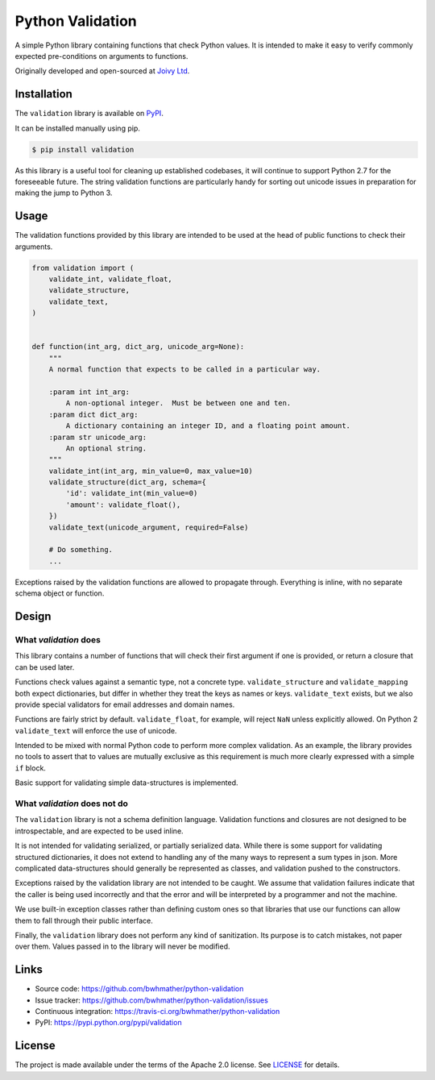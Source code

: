 Python Validation
=================

|build-status|

.. |build-status| image:: https://github.com/bwhmather/python-validation/actions/workflows/ci.yaml/badge.svg?branch=develop
    :target: https://github.com/bwhmather/python-validation/actions/workflows/ci.yaml
    :alt: Build Status

.. begin-docs

A simple Python library containing functions that check Python values.
It is intended to make it easy to verify commonly expected pre-conditions on
arguments to functions.

Originally developed and open-sourced at `Joivy Ltd <https://joivy.com>`_.


Installation
------------
.. begin-installation

The ``validation`` library is available on `PyPI <https://pypi.python.org/pypi/validation>`_.

It can be installed manually using pip.

.. code:: bash

    $ pip install validation

As this library is a useful tool for cleaning up established codebases, it will
continue to support Python 2.7 for the foreseeable future.
The string validation functions are particularly handy for sorting out unicode
issues in preparation for making the jump to Python 3.

.. end-installation


Usage
-----
.. begin-usage

The validation functions provided by this library are intended to be used at
the head of public functions to check their arguments.

.. code:: python

    from validation import (
        validate_int, validate_float,
        validate_structure,
        validate_text,
    )


    def function(int_arg, dict_arg, unicode_arg=None):
        """
        A normal function that expects to be called in a particular way.

        :param int int_arg:
            A non-optional integer.  Must be between one and ten.
        :param dict dict_arg:
            A dictionary containing an integer ID, and a floating point amount.
        :param str unicode_arg:
            An optional string.
        """
        validate_int(int_arg, min_value=0, max_value=10)
        validate_structure(dict_arg, schema={
            'id': validate_int(min_value=0)
            'amount': validate_float(),
        })
        validate_text(unicode_argument, required=False)

        # Do something.
        ...


Exceptions raised by the validation functions are allowed to propagate through.
Everything is inline, with no separate schema object or function.

.. end-usage


Design
------
.. begin-design

What `validation` does
~~~~~~~~~~~~~~~~~~~~~~
This library contains a number of functions that will check their first
argument if one is provided, or return a closure that can be used later.

Functions check values against a semantic type, not a concrete type.
``validate_structure`` and ``validate_mapping`` both expect dictionaries, but
differ in whether they treat the keys as names or keys.
``validate_text`` exists, but we also provide special validators
for email addresses and domain names.

Functions are fairly strict by default.
``validate_float``, for example, will reject ``NaN`` unless explicitly allowed.
On Python 2 ``validate_text`` will enforce the use of unicode.

Intended to be mixed with normal Python code to perform more complex
validation.
As an example, the library provides no tools to assert that to values are
mutually exclusive as this requirement is much more clearly expressed with a
simple ``if`` block.

Basic support for validating simple data-structures is implemented.


What `validation` does not do
~~~~~~~~~~~~~~~~~~~~~~~~~~~~~
The ``validation`` library is not a schema definition language.
Validation functions and closures are not designed to be introspectable, and
are expected to be used inline.

It is not intended for validating serialized, or partially serialized data.
While there is some support for validating structured dictionaries, it does not
extend to handling any of the many ways to represent a sum types in json.
More complicated data-structures should generally be represented as classes,
and validation pushed to the constructors.

Exceptions raised by the validation library are not intended to be caught.
We assume that validation failures indicate that the caller is being used
incorrectly and that the error and will be interpreted by a programmer and not
the machine.

We use built-in exception classes rather than defining custom ones so that
libraries that use our functions can allow them to fall through their public
interface.

Finally, the ``validation`` library does not perform any kind of sanitization.
Its purpose is to catch mistakes, not paper over them.
Values passed in to the library will never be modified.

.. end-design


Links
-----

- Source code: https://github.com/bwhmather/python-validation
- Issue tracker: https://github.com/bwhmather/python-validation/issues
- Continuous integration: https://travis-ci.org/bwhmather/python-validation
- PyPI: https://pypi.python.org/pypi/validation


License
-------

The project is made available under the terms of the Apache 2.0 license.  See `LICENSE <./LICENSE>`_ for details.



.. end-docs
